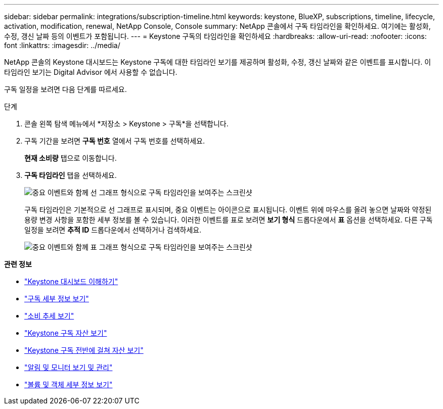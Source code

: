---
sidebar: sidebar 
permalink: integrations/subscription-timeline.html 
keywords: keystone, BlueXP, subscriptions, timeline, lifecycle, activation, modification, renewal, NetApp Console, Console 
summary: NetApp 콘솔에서 구독 타임라인을 확인하세요. 여기에는 활성화, 수정, 갱신 날짜 등의 이벤트가 포함됩니다. 
---
= Keystone 구독의 타임라인을 확인하세요
:hardbreaks:
:allow-uri-read: 
:nofooter: 
:icons: font
:linkattrs: 
:imagesdir: ../media/


[role="lead"]
NetApp 콘솔의 Keystone 대시보드는 Keystone 구독에 대한 타임라인 보기를 제공하며 활성화, 수정, 갱신 날짜와 같은 이벤트를 표시합니다. 이 타임라인 보기는 Digital Advisor 에서 사용할 수 없습니다.

구독 일정을 보려면 다음 단계를 따르세요.

.단계
. 콘솔 왼쪽 탐색 메뉴에서 *저장소 > Keystone > 구독*을 선택합니다.
. 구독 기간을 보려면 *구독 번호* 열에서 구독 번호를 선택하세요.
+
*현재 소비량* 탭으로 이동합니다.

. *구독 타임라인* 탭을 선택하세요.
+
image:bxp-subscription-timeline-graph.png["중요 이벤트와 함께 선 그래프 형식으로 구독 타임라인을 보여주는 스크린샷"]

+
구독 타임라인은 기본적으로 선 그래프로 표시되며, 중요 이벤트는 아이콘으로 표시됩니다. 이벤트 위에 마우스를 올려 놓으면 날짜와 약정된 용량 변경 사항을 포함한 세부 정보를 볼 수 있습니다. 이러한 이벤트를 표로 보려면 *보기 형식* 드롭다운에서 *표* 옵션을 선택하세요.  다른 구독 일정을 보려면 *추적 ID* 드롭다운에서 선택하거나 검색하세요.

+
image:bxp-subscription-timeline.png["중요 이벤트와 함께 표 그래프 형식으로 구독 타임라인을 보여주는 스크린샷"]



*관련 정보*

* link:../integrations/dashboard-overview.html["Keystone 대시보드 이해하기"]
* link:../integrations/subscriptions-tab.html["구독 세부 정보 보기"]
* link:../integrations/consumption-tab.html["소비 추세 보기"]
* link:../integrations/assets-tab.html["Keystone 구독 자산 보기"]
* link:../integrations/assets.html["Keystone 구독 전반에 걸쳐 자산 보기"]
* link:../integrations/monitoring-alerts.html["알림 및 모니터 보기 및 관리"]
* link:../integrations/volumes-objects-tab.html["볼륨 및 객체 세부 정보 보기"]

